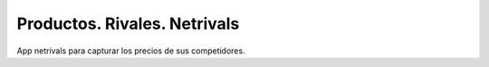 Productos. Rivales. Netrivals
#############################

App netrivals para capturar los precios de sus competidores.
